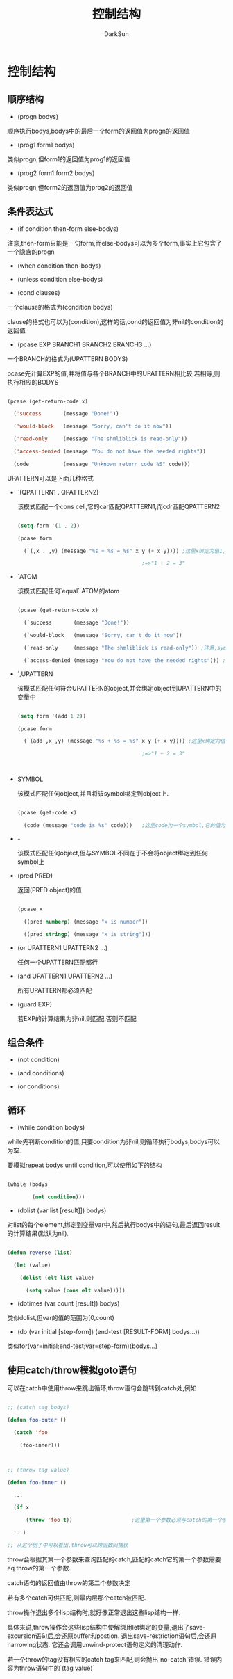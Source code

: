 #+TITLE: 控制结构
#+AUTHOR: DarkSun

* 目录                                                    :TOC_4_gh:noexport:
- [[#控制结构][控制结构]]
  - [[#顺序结构][顺序结构]]
  - [[#条件表达式][条件表达式]]
  - [[#组合条件][组合条件]]
  - [[#循环][循环]]
  - [[#使用catchthrow模拟goto语句][使用catch/throw模拟goto语句]]

* 控制结构

** 顺序结构

   * (progn bodys)

   顺序执行bodys,bodys中的最后一个form的返回值为progn的返回值



   * (prog1 form1 bodys)

   类似progn,但form1的返回值为prog1的返回值



   * (prog2 form1 form2 bodys)

   类似progn,但form2的返回值为prog2的返回值

** 条件表达式

   * (if condition then-form else-bodys)

   注意,then-form只能是一句form,而else-bodys可以为多个form,事实上它包含了一个隐含的progn



   * (when condition then-bodys)



   * (unless condition else-bodys)



   * (cond clauses)

   一个clause的格式为(condition bodys)



   clause的格式也可以为(condition),这样的话,cond的返回值为非nil的condition的返回值



   * (pcase EXP BRANCH1 BRANCH2 BRANCH3 ...)

   一个BRANCH的格式为(UPATTERN BODYS)



   pcase先计算EXP的值,并将值与各个BRANCH中的UPATTERN相比较,若相等,则执行相应的BODYS

   #+BEGIN_SRC emacs-lisp

     (pcase (get-return-code x)

       ('success       (message "Done!"))

       ('would-block   (message "Sorry, can't do it now"))

       ('read-only     (message "The shmliblick is read-only"))

       ('access-denied (message "You do not have the needed rights"))

       (code           (message "Unknown return code %S" code)))

   #+END_SRC



   UPATTERN可以是下面几种格式

   * `(QPATTERN1 . QPATTERN2)

     该模式匹配一个cons cell,它的car匹配QPATTERN1,而cdr匹配QPATTERN2

     #+BEGIN_SRC emacs-lisp

       (setq form '(1 . 2))

       (pcase form

         (`(,x . ,y) (message "%s + %s = %s" x y (+ x y)))) ;这里x绑定为值1,y绑定为值2

                                               ;=>"1 + 2 = 3"

     #+END_SRC

   * `ATOM

     该模式匹配任何`equal` ATOM的atom

     #+BEGIN_SRC emacs-lisp

       (pcase (get-return-code x)

         (`success       (message "Done!"))

         (`would-block   (message "Sorry, can't do it now"))

         (`read-only     (message "The shmliblick is read-only")) ;注意,symbol前需要用反引号引起来

         (`access-denied (message "You do not have the needed rights"))) ;这里access-denied为atom,使用equal来进行匹配

     #+END_SRC

   * `,UPATTERN

     该模式匹配任何符合UPATTERN的object,并会绑定object到UPATTERN中的变量中

     #+BEGIN_SRC emacs-lisp

       (setq form '(add 1 2))

       (pcase form

         (`(add ,x ,y) (message "%s + %s = %s" x y (+ x y)))) ;这里x绑定为值1,y绑定为值2

                                               ;=>"1 + 2 = 3"



     #+END_SRC

   * SYMBOL

     该模式匹配任何object,并且将该symbol绑定到object上.

     #+BEGIN_SRC emacs-lisp

       (pcase (get-code x)

         (code (message "code is %s" code)))   ;这里code为一个symbol,它的值为(get-code x)的结果

     #+END_SRC

   * -

     该模式匹配任何object,但与SYMBOL不同在于不会将object绑定到任何symbol上

   * (pred PRED)

     返回(PRED object)的值

     #+BEGIN_SRC emacs-lisp

       (pcase x

         ((pred numberp) (message "x is number"))

         ((pred stringp) (message "x is string")))

     #+END_SRC

   * (or UPATTERN1 UPATTERN2 ...)

     任何一个UPATTERN匹配都行

   * (and UPATTERN1 UPATTERN2 ...)

     所有UPATTERN都必须匹配

   * (guard EXP)

     若EXP的计算结果为非nil,则匹配,否则不匹配



** 组合条件

   * (not condition)



   * (and conditions)



   * (or conditions)

** 循环

   * (while condition bodys)

   while先判断condition的值,只要condition为非nil,则循环执行bodys,bodys可以为空.



   要模拟repeat bodys until condition,可以使用如下的结构

   #+BEGIN_SRC emacs-lisp

     (while (bodys

             (not condition)))

   #+END_SRC



   * (dolist (var list [result]]) bodys)

   对list的每个element,绑定到变量var中,然后执行bodys中的语句,最后返回result的计算结果(默认为nil).

   #+BEGIN_SRC emacs-lisp

     (defun reverse (list)

       (let (value)

         (dolist (elt list value)

           (setq value (cons elt value)))))

   #+END_SRC



   * (dotimes (var count [result]) bodys)

   类似dolist,但var的值的范围为[0,count)



   * (do (var initial [step-form]) (end-test [RESULT-FORM] bodys...))



   类似for(var=initial;end-test;var=step-form){bodys...}

** 使用catch/throw模拟goto语句

   可以在catch中使用throw来跳出循环,throw语句会跳转到catch处,例如

   #+BEGIN_SRC emacs-lisp

     ;; (catch tag bodys)

     (defun foo-outer ()

       (catch 'foo

         (foo-inner)))



     ;; (throw tag value)

     (defun foo-inner ()

       ...

       (if x

           (throw 'foo t))                   ;这里第一个参数必须与catch的第一个参数匹配. 第二个参数t,作为catch的返回值

       ...)

     ;; 从这个例子中可以看出,throw可以跨函数间捕获

   #+END_SRC



   throw会根据其第一个参数来查询匹配的catch,匹配的catch它的第一个参数需要eq throw的第一个参数.



   catch语句的返回值由throw的第二个参数决定



   若有多个catch可供匹配,则最内层那个catch被匹配.



   throw操作退出多个lisp结构时,就好像正常退出这些lisp结构一样.

   具体来说,throw操作会这些lisp结构中使解绑用let绑定的变量,退出了save-excursion语句后,会还原buffer和postion. 退出save-restriction语句后,会还原narrowing状态. 它还会调用unwind-protect语句定义的清理动作.



   若一个throw的tag没有相应的catch tag来匹配,则会抛出`no-catch`错误. 错误内容为throw语句中的`(tag value)`
